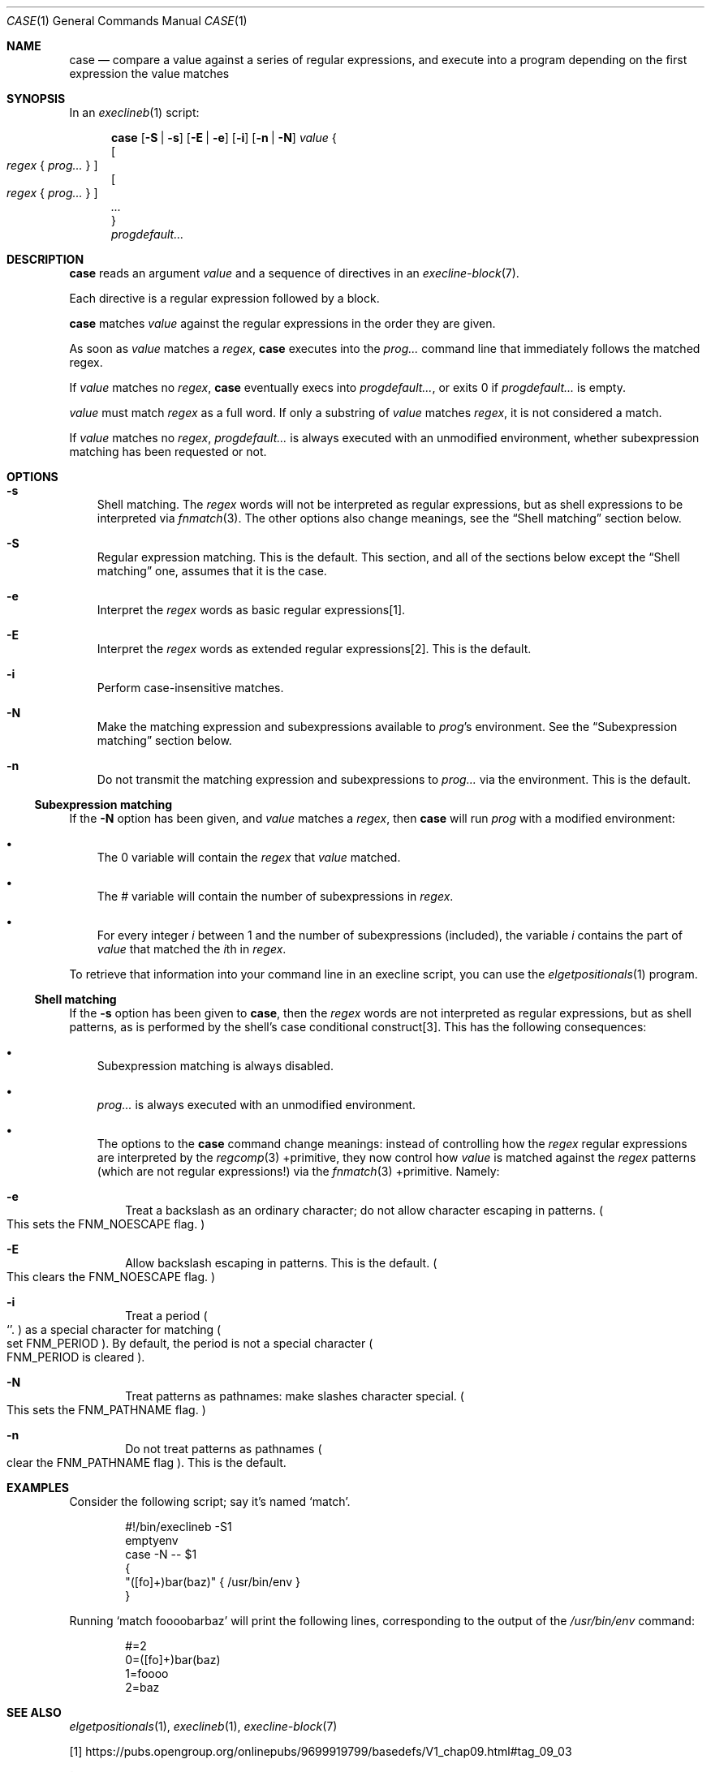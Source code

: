 .Dd March 13, 2022
.Dt CASE 1
.Os
.Sh NAME
.Nm case
.Nd compare a value against a series of regular expressions, and execute into a program depending on the first expression the value
matches
.Sh SYNOPSIS
In an
.Xr execlineb 1
script:
.Pp
.Nm
.Op Fl S | s
.Op Fl E | e
.Op Fl i
.Op Fl n | N
.Ar value
{
.Bd -ragged -compact
.Oo
.Ar regex
{
.Ar prog...
}
.Oc
.Ed
.Bd -ragged -compact
.Oo
.Ar regex
{
.Ar prog...
}
.Oc
.Ed
.Ar ...
.Bd -ragged -compact
}
.Ed
.Bd -ragged -compact
.Ar progdefault...
.Ed
.Sh DESCRIPTION
.Nm
reads an argument
.Ar value
and a sequence of directives in an
.Xr execline-block 7 .
.Pp
Each directive is a regular expression followed by a block.
.Pp
.Nm
matches
.Ar value
against the regular expressions in the order they are given.
.Pp
As soon as
.Ar value
matches a
.Ar regex ,
.Nm case
executes into the
.Ar prog...
command line that immediately follows the matched regex.
.Pp
If
.Ar value
matches no
.Ar regex ,
.Nm
eventually execs into
.Ar progdefault... ,
or exits 0 if
.Ar progdefault...
is empty.
.Pp
.Ar value
must match
.Ar regex
as a full word.
If only a substring of
.Ar value
matches
.Ar regex ,
it is not considered a match.
.Pp
If
.Ar value
matches no
.Ar regex ,
.Ar progdefault...
is always executed with an unmodified environment, whether
subexpression matching has been requested or not.
.Sh OPTIONS
.Bl -tag -width e
.It Fl s
Shell matching.
The
.Ar regex
words will not be interpreted as regular expressions, but as shell
expressions to be interpreted via
.Xr fnmatch 3 .
The other options also change meanings, see the
.Sx Shell matching
section below.
.It Fl S
Regular expression matching.
This is the default.
This section, and all of the sections below except the
.Sx Shell matching
one, assumes that it is the case.
.It Fl e
Interpret the
.Ar regex
words as basic regular expressions[1].
.It Fl E
Interpret the
.Ar regex
words as extended regular expressions[2].
This is the default.
.It Fl i
Perform case-insensitive matches.
.It Fl N
Make the matching expression and subexpressions available to
.Ar prog Ap s
environment.
See the
.Sx Subexpression matching
section below.
.It Fl n
Do not transmit the matching expression and
subexpressions to
.Ar prog...
via the environment.
This is the default.
.El
.Ss Subexpression matching
If the
.Fl N
option has been given, and
.Ar value
matches a
.Ar regex ,
then
.Nm
will run
.Ar prog
with a modified environment:
.Bl -bullet -width x
.It
The
.Ev 0
variable will contain the
.Ar regex
that
.Ar value
matched.
.It
The
.Ev #
variable will contain the number of subexpressions in
.Ar regex .
.It
For every integer
.Va i
between 1 and the number of subexpressions (included), the variable
.Va i
contains the part of
.Ar value
that matched the
.Va i Ns th
in
.Ar regex .
.El
.Pp
To retrieve that information into your command line in an execline
script, you can use the
.Xr elgetpositionals 1
program.
.Ss Shell matching
If the
.Fl s
option has been given to
.Nm ,
then the
.Ar regex
words are not interpreted as regular expressions, but as shell
patterns, as is performed by the shell's case conditional
construct[3].
This has the following consequences:
.Bl -bullet -width x
.It
Subexpression matching is always disabled.
.It
.Ar prog...
is always executed with an unmodified environment.
.It
The options to the
.Nm
command change meanings: instead of controlling how the
.Ar regex
regular expressions are interpreted by the
.Xr regcomp 3
+primitive, they now control how
.Ar value
is matched against the
.Ar regex
patterns (which are not regular expressions!) via the
.Xr fnmatch 3
+primitive.
Namely:
.Bl -tag -width x
.It Fl e
Treat a backslash as an ordinary character; do not allow character
escaping in patterns.
.Po
This sets the
.Dv FNM_NOESCAPE
flag.
.Pc
.It Fl E
Allow backslash escaping in patterns.
This is the default.
.Po
This clears the
.Dv FNM_NOESCAPE
flag.
.Pc
.It Fl i
Treat a period
.Po
.Ql .
.Pc
as a special character for matching
.Po
set
.Dv FNM_PERIOD
.Pc .
By default, the period is not a special character
.Po
.Dv FNM_PERIOD
is cleared
.Pc .
.It Fl N
Treat patterns as pathnames: make slashes character special.
.Po
This sets the
.Dv FNM_PATHNAME
flag.
.Pc
.It Fl n
Do not treat patterns as pathnames
.Po
clear the
.Dv FNM_PATHNAME
flag
.Pc .
This is the default.
.El
.El
.Sh EXAMPLES
Consider the following script; say it's named
.Ql match .
.Bd -literal -offset indent
#!/bin/execlineb -S1
emptyenv
case -N -- $1
{
  "([fo]+)bar(baz)" { /usr/bin/env }
}
.Ed
.Pp
Running
.Ql match foooobarbaz
will print the following lines, corresponding to the output of the
.Pa /usr/bin/env
command:
.Bd -literal -offset indent
#=2
0=([fo]+)bar(baz)
1=foooo
2=baz
.Ed
.Sh SEE ALSO
.Xr elgetpositionals 1 ,
.Xr execlineb 1 ,
.Xr execline-block 7
.Pp
[1]
.Lk https://pubs.opengroup.org/onlinepubs/9699919799/basedefs/V1_chap09.html#tag_09_03
.Pp
[2]
.Lk https://pubs.opengroup.org/onlinepubs/9699919799/basedefs/V1_chap09.html#tag_09_04
.Pp
[3]
.Lk https://pubs.opengroup.org/onlinepubs/9699919799/utilities/V3_chap02.html#tag_18_09_04_05
.Pp
This man page is ported from the authoritative documentation at:
.Lk https://skarnet.org/software/execline/case.html
.Sh AUTHORS
.An Laurent Bercot
.An Alexis Ao Mt flexibeast@gmail.com Ac (man page port)
